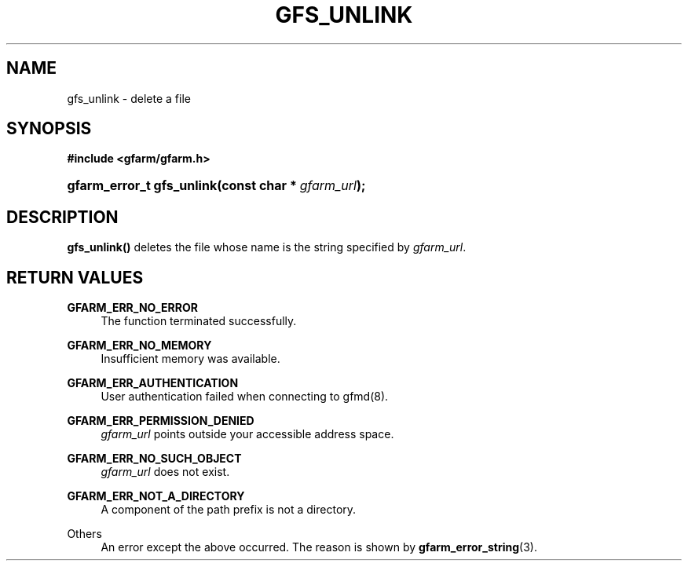 '\" t
.\"     Title: gfs_unlink
.\"    Author: [FIXME: author] [see http://docbook.sf.net/el/author]
.\" Generator: DocBook XSL Stylesheets v1.78.1 <http://docbook.sf.net/>
.\"      Date: 20 Jun 2019
.\"    Manual: Gfarm
.\"    Source: Gfarm
.\"  Language: English
.\"
.TH "GFS_UNLINK" "3" "20 Jun 2019" "Gfarm" "Gfarm"
.\" -----------------------------------------------------------------
.\" * Define some portability stuff
.\" -----------------------------------------------------------------
.\" ~~~~~~~~~~~~~~~~~~~~~~~~~~~~~~~~~~~~~~~~~~~~~~~~~~~~~~~~~~~~~~~~~
.\" http://bugs.debian.org/507673
.\" http://lists.gnu.org/archive/html/groff/2009-02/msg00013.html
.\" ~~~~~~~~~~~~~~~~~~~~~~~~~~~~~~~~~~~~~~~~~~~~~~~~~~~~~~~~~~~~~~~~~
.ie \n(.g .ds Aq \(aq
.el       .ds Aq '
.\" -----------------------------------------------------------------
.\" * set default formatting
.\" -----------------------------------------------------------------
.\" disable hyphenation
.nh
.\" disable justification (adjust text to left margin only)
.ad l
.\" -----------------------------------------------------------------
.\" * MAIN CONTENT STARTS HERE *
.\" -----------------------------------------------------------------
.SH "NAME"
gfs_unlink \- delete a file
.SH "SYNOPSIS"
.sp
.ft B
.nf
#include <gfarm/gfarm\&.h>
.fi
.ft
.HP \w'gfarm_error_t\ gfs_unlink('u
.BI "gfarm_error_t\ gfs_unlink(const\ char\ *\ " "gfarm_url" ");"
.SH "DESCRIPTION"
.PP
\fBgfs_unlink()\fR
deletes the file whose name is the string specified by
\fIgfarm_url\fR\&.
.SH "RETURN VALUES"
.PP
\fBGFARM_ERR_NO_ERROR\fR
.RS 4
The function terminated successfully\&.
.RE
.PP
\fBGFARM_ERR_NO_MEMORY\fR
.RS 4
Insufficient memory was available\&.
.RE
.PP
\fBGFARM_ERR_AUTHENTICATION\fR
.RS 4
User authentication failed when connecting to gfmd(8)\&.
.RE
.PP
\fBGFARM_ERR_PERMISSION_DENIED\fR
.RS 4
\fIgfarm_url\fR
points outside your accessible address space\&.
.RE
.PP
\fBGFARM_ERR_NO_SUCH_OBJECT\fR
.RS 4
\fIgfarm_url\fR
does not exist\&.
.RE
.PP
\fBGFARM_ERR_NOT_A_DIRECTORY\fR
.RS 4
A component of the path prefix is not a directory\&.
.RE
.PP
Others
.RS 4
An error except the above occurred\&. The reason is shown by
\fBgfarm_error_string\fR(3)\&.
.RE
